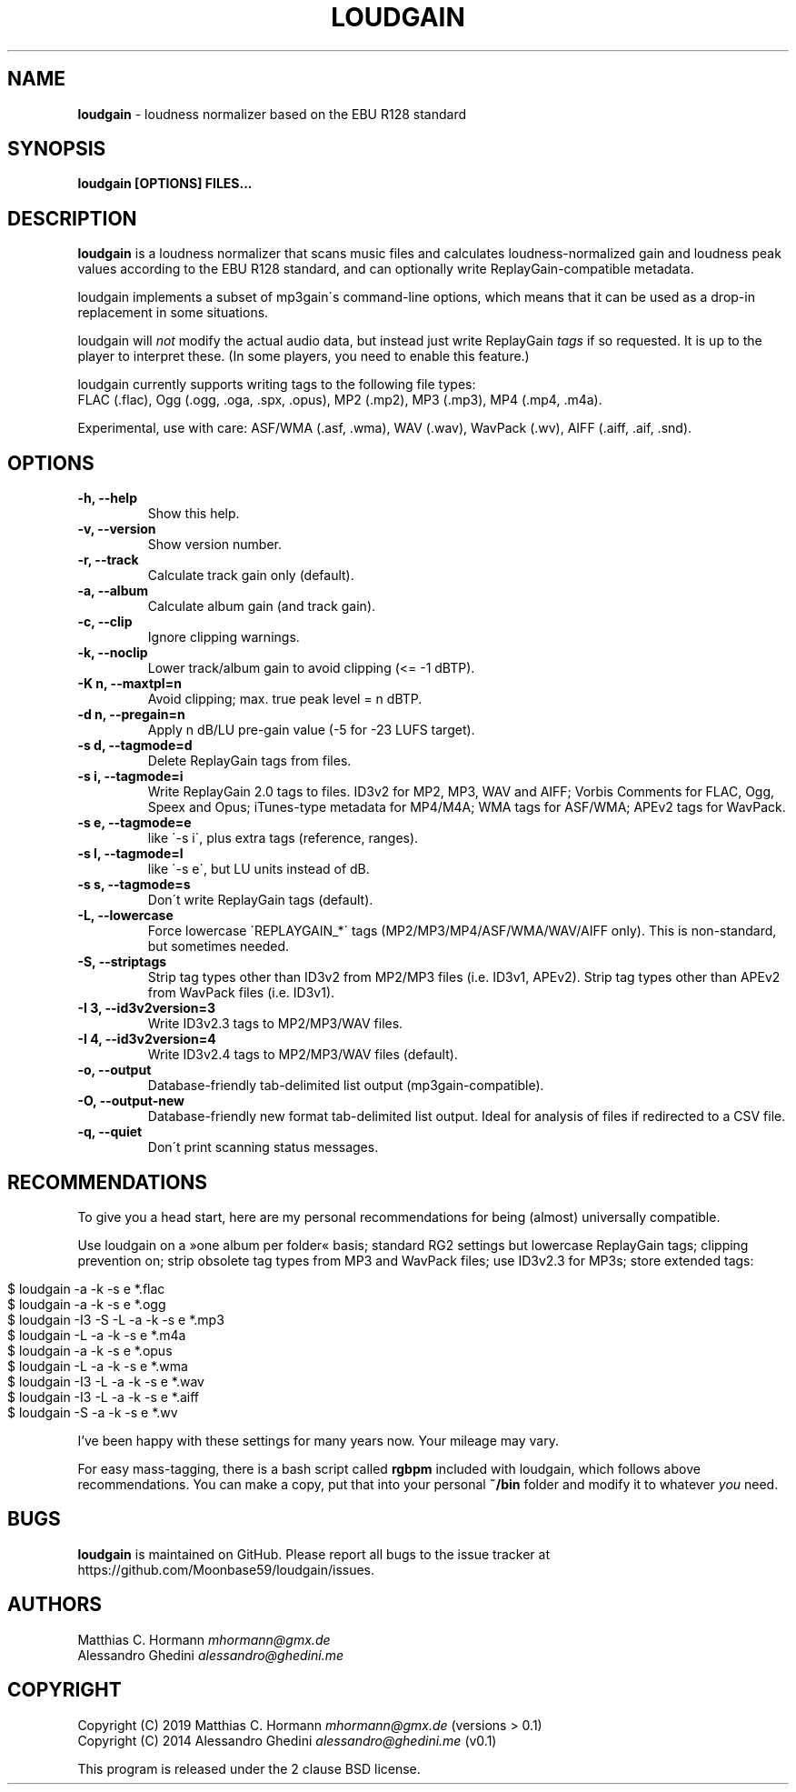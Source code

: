 .\" generated with Ronn/v0.7.3
.\" http://github.com/rtomayko/ronn/tree/0.7.3
.
.TH "LOUDGAIN" "1" "September 2019" "" ""
.
.SH "NAME"
\fBloudgain\fR \- loudness normalizer based on the EBU R128 standard
.
.SH "SYNOPSIS"
\fBloudgain [OPTIONS] FILES\.\.\.\fR
.
.SH "DESCRIPTION"
\fBloudgain\fR is a loudness normalizer that scans music files and calculates loudness\-normalized gain and loudness peak values according to the EBU R128 standard, and can optionally write ReplayGain\-compatible metadata\.
.
.P
loudgain implements a subset of mp3gain\'s command\-line options, which means that it can be used as a drop\-in replacement in some situations\.
.
.P
loudgain will \fInot\fR modify the actual audio data, but instead just write ReplayGain \fItags\fR if so requested\. It is up to the player to interpret these\. (In some players, you need to enable this feature\.)
.
.P
loudgain currently supports writing tags to the following file types:
.
.br
FLAC (\.flac), Ogg (\.ogg, \.oga, \.spx, \.opus), MP2 (\.mp2), MP3 (\.mp3), MP4 (\.mp4, \.m4a)\.
.
.P
Experimental, use with care: ASF/WMA (\.asf, \.wma), WAV (\.wav), WavPack (\.wv), AIFF (\.aiff, \.aif, \.snd)\.
.
.SH "OPTIONS"
.
.TP
\fB\-h, \-\-help\fR
Show this help\.
.
.TP
\fB\-v, \-\-version\fR
Show version number\.
.
.TP
\fB\-r, \-\-track\fR
Calculate track gain only (default)\.
.
.TP
\fB\-a, \-\-album\fR
Calculate album gain (and track gain)\.
.
.TP
\fB\-c, \-\-clip\fR
Ignore clipping warnings\.
.
.TP
\fB\-k, \-\-noclip\fR
Lower track/album gain to avoid clipping (<= \-1 dBTP)\.
.
.TP
\fB\-K n, \-\-maxtpl=n\fR
Avoid clipping; max\. true peak level = n dBTP\.
.
.TP
\fB\-d n, \-\-pregain=n\fR
Apply n dB/LU pre\-gain value (\-5 for \-23 LUFS target)\.
.
.TP
\fB\-s d, \-\-tagmode=d\fR
Delete ReplayGain tags from files\.
.
.TP
\fB\-s i, \-\-tagmode=i\fR
Write ReplayGain 2\.0 tags to files\. ID3v2 for MP2, MP3, WAV and AIFF; Vorbis Comments for FLAC, Ogg, Speex and Opus; iTunes\-type metadata for MP4/M4A; WMA tags for ASF/WMA; APEv2 tags for WavPack\.
.
.TP
\fB\-s e, \-\-tagmode=e\fR
like \'\-s i\', plus extra tags (reference, ranges)\.
.
.TP
\fB\-s l, \-\-tagmode=l\fR
like \'\-s e\', but LU units instead of dB\.
.
.TP
\fB\-s s, \-\-tagmode=s\fR
Don\'t write ReplayGain tags (default)\.
.
.TP
\fB\-L, \-\-lowercase\fR
Force lowercase \'REPLAYGAIN_*\' tags (MP2/MP3/MP4/ASF/WMA/WAV/AIFF only)\. This is non\-standard, but sometimes needed\.
.
.TP
\fB\-S, \-\-striptags\fR
Strip tag types other than ID3v2 from MP2/MP3 files (i\.e\. ID3v1, APEv2)\. Strip tag types other than APEv2 from WavPack files (i\.e\. ID3v1)\.
.
.TP
\fB\-I 3, \-\-id3v2version=3\fR
Write ID3v2\.3 tags to MP2/MP3/WAV files\.
.
.TP
\fB\-I 4, \-\-id3v2version=4\fR
Write ID3v2\.4 tags to MP2/MP3/WAV files (default)\.
.
.TP
\fB\-o, \-\-output\fR
Database\-friendly tab\-delimited list output (mp3gain\-compatible)\.
.
.TP
\fB\-O, \-\-output\-new\fR
Database\-friendly new format tab\-delimited list output\. Ideal for analysis of files if redirected to a CSV file\.
.
.TP
\fB\-q, \-\-quiet\fR
Don\'t print scanning status messages\.
.
.SH "RECOMMENDATIONS"
To give you a head start, here are my personal recommendations for being (almost) universally compatible\.
.
.P
Use loudgain on a »one album per folder« basis; standard RG2 settings but lowercase ReplayGain tags; clipping prevention on; strip obsolete tag types from MP3 and WavPack files; use ID3v2\.3 for MP3s; store extended tags:
.
.IP "" 4
.
.nf

$ loudgain \-a \-k \-s e *\.flac
$ loudgain \-a \-k \-s e *\.ogg
$ loudgain \-I3 \-S \-L \-a \-k \-s e *\.mp3
$ loudgain \-L \-a \-k \-s e *\.m4a
$ loudgain \-a \-k \-s e *\.opus
$ loudgain \-L \-a \-k \-s e *\.wma
$ loudgain \-I3 \-L \-a \-k \-s e *\.wav
$ loudgain \-I3 \-L \-a \-k \-s e *\.aiff
$ loudgain \-S \-a \-k \-s e *\.wv
.
.fi
.
.IP "" 0
.
.P
I’ve been happy with these settings for many years now\. Your mileage may vary\.
.
.P
For easy mass\-tagging, there is a bash script called \fBrgbpm\fR included with loudgain, which follows above recommendations\. You can make a copy, put that into your personal \fB~/bin\fR folder and modify it to whatever \fIyou\fR need\.
.
.SH "BUGS"
\fBloudgain\fR is maintained on GitHub\. Please report all bugs to the issue tracker at https://github\.com/Moonbase59/loudgain/issues\.
.
.SH "AUTHORS"
Matthias C\. Hormann \fImhormann@gmx\.de\fR
.
.br
Alessandro Ghedini \fIalessandro@ghedini\.me\fR
.
.SH "COPYRIGHT"
Copyright (C) 2019 Matthias C\. Hormann \fImhormann@gmx\.de\fR (versions > 0\.1)
.
.br
Copyright (C) 2014 Alessandro Ghedini \fIalessandro@ghedini\.me\fR (v0\.1)
.
.P
This program is released under the 2 clause BSD license\.
